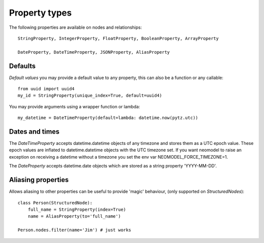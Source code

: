 ==============
Property types
==============

The following properties are available on nodes and relationships::

    StringProperty, IntegerProperty, FloatProperty, BooleanProperty, ArrayProperty

    DateProperty, DateTimeProperty, JSONProperty, AliasProperty

Defaults
========

*Default values* you may provide a default value to any property, this can also be a function or any callable::

        from uuid import uuid4
        my_id = StringProperty(unique_index=True, default=uuid4)

You may provide arguments using a wrapper function or lambda::

        my_datetime = DateTimeProperty(default=lambda: datetime.now(pytz.utc))

Dates and times
===============

The *DateTimeProperty* accepts datetime.datetime objects of any timezone and stores them as a UTC epoch value.
These epoch values are inflated to datetime.datetime objects with the UTC timezone set. If you want neomodel
to raise an exception on receiving a datetime without a timezone you set the env var NEOMODEL_FORCE_TIMEZONE=1.

The *DateProperty* accepts datetime.date objects which are stored as a string property 'YYYY-MM-DD'.

Aliasing properties
===================

Allows aliasing to other properties can be useful to provide 'magic' behaviour, (only supported on `StructuredNodes`)::

    class Person(StructuredNode):
        full_name = StringProperty(index=True)
        name = AliasProperty(to='full_name')

    Person.nodes.filter(name='Jim') # just works
